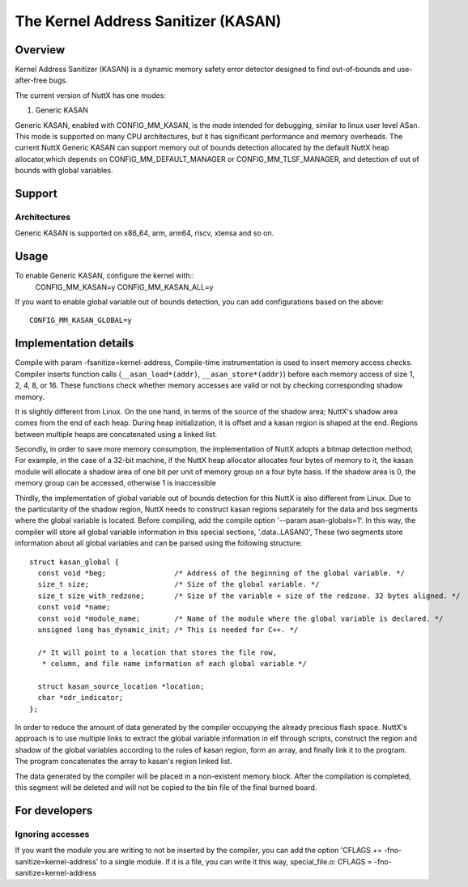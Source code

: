 ====================================
The Kernel Address Sanitizer (KASAN)
====================================

Overview
--------

Kernel Address Sanitizer (KASAN) is a dynamic memory safety error detector
designed to find out-of-bounds and use-after-free bugs.

The current version of NuttX has one modes:

1. Generic KASAN

Generic KASAN, enabled with CONFIG_MM_KASAN, is the mode intended for
debugging, similar to linux user level ASan. This mode is supported on many CPU
architectures, but it has significant performance and memory overheads.
The current NuttX Generic KASAN can support memory out of bounds detection
allocated by the default NuttX heap allocator,which depends on CONFIG_MM_DEFAULT_MANAGER
or CONFIG_MM_TLSF_MANAGER, and detection of out of bounds with global variables.

Support
-------

Architectures
~~~~~~~~~~~~~

Generic KASAN is supported on x86_64, arm, arm64, riscv, xtensa and so on.

Usage
-----

To enable Generic KASAN, configure the kernel with::
    CONFIG_MM_KASAN=y
    CONFIG_MM_KASAN_ALL=y

If you want to enable global variable out of bounds detection,
you can add configurations based on the above::
    CONFIG_MM_KASAN_GLOBAL=y

Implementation details
----------------------

Compile with param -fsanitize=kernel-address,
Compile-time instrumentation is used to insert memory access checks. Compiler
inserts function calls (``__asan_load*(addr)``, ``__asan_store*(addr)``) before
each memory access of size 1, 2, 4, 8, or 16. These functions check whether
memory accesses are valid or not by checking corresponding shadow memory.

It is slightly different from Linux.
On the one hand, in terms of the source of the shadow area;
NuttX's shadow area comes from the end of each heap. During heap initialization,
it is offset and a kasan region is shaped at the end.
Regions between multiple heaps are concatenated using a linked list.

Secondly, in order to save more memory consumption,
the implementation of NuttX adopts a bitmap detection method;
For example, in the case of a 32-bit machine,
if the NuttX heap allocator allocates four bytes of memory to it,
the kasan module will allocate a shadow area of one bit per unit of
memory group on a four byte basis. If the shadow area is 0,
the memory group can be accessed, otherwise 1 is inaccessible

Thirdly, the implementation of global variable out of bounds detection
for this NuttX is also different from Linux.
Due to the particularity of the shadow region, NuttX needs to construct kasan regions
separately for the data and bss segments where the global variable is located.
Before compiling, add the compile option '--param asan-globals=1'.
In this way, the compiler will store all global variable information in this special sections,
'.data..LASAN0', These two segments store information about all global variables
and can be parsed using the following structure::

    struct kasan_global {
      const void *beg;                /* Address of the beginning of the global variable. */
      size_t size;                    /* Size of the global variable. */
      size_t size_with_redzone;       /* Size of the variable + size of the redzone. 32 bytes aligned. */
      const void *name;
      const void *module_name;        /* Name of the module where the global variable is declared. */
      unsigned long has_dynamic_init; /* This is needed for C++. */

      /* It will point to a location that stores the file row,
       * column, and file name information of each global variable */

      struct kasan_source_location *location;
      char *odr_indicator;
    };

In order to reduce the amount of data generated by the compiler occupying the already precious flash space.
NuttX's approach is to use multiple links to extract the global variable information in elf through scripts,
construct the region and shadow of the global variables according to the rules of kasan region,
form an array, and finally link it to the program. The program concatenates the array to kasan's region linked list.

The data generated by the compiler will be placed in a non-existent memory block.
After the compilation is completed, this segment will be deleted
and will not be copied to the bin file of the final burned board.

For developers
--------------

Ignoring accesses
~~~~~~~~~~~~~~~~~

If you want the module you are writing to not be inserted by the compiler,
you can add the option 'CFLAGS += -fno-sanitize=kernel-address' to a single module.
If it is a file, you can write it this way, special_file.o: CFLAGS = -fno-sanitize=kernel-address
